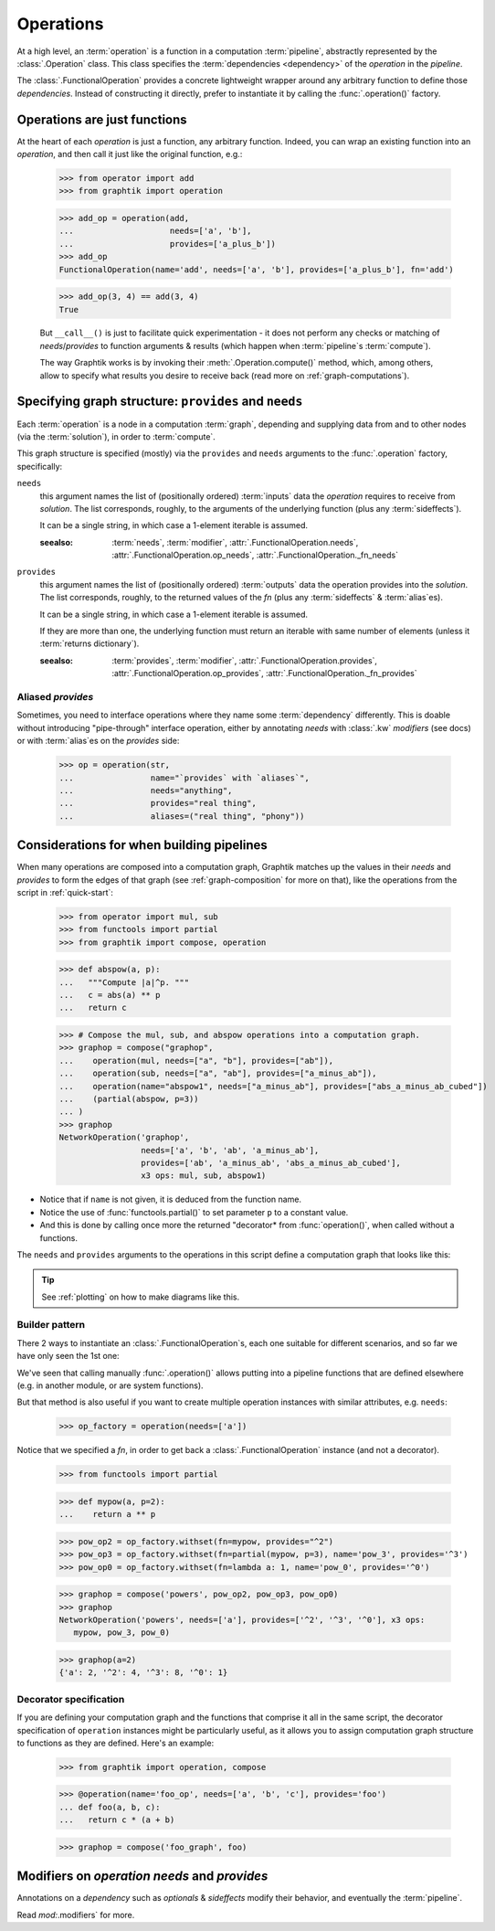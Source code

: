 Operations
==========

At a high level, an :term:`operation` is a function in a computation :term:`pipeline`,
abstractly represented by the :class:`.Operation` class.
This class specifies the :term:`dependencies <dependency>` of the *operation*
in the *pipeline*.

The :class:`.FunctionalOperation` provides a concrete lightweight wrapper
around any arbitrary function to define those *dependencies*.
Instead of constructing it directly, prefer to instantiate it by calling
the :func:`.operation()` factory.


Operations are just functions
------------------------------

At the heart of each `operation` is just a function, any arbitrary function.
Indeed, you can wrap an existing function into an `operation`, and then call it
just like the original function, e.g.:

   >>> from operator import add
   >>> from graphtik import operation

   >>> add_op = operation(add,
   ...                    needs=['a', 'b'],
   ...                    provides=['a_plus_b'])
   >>> add_op
   FunctionalOperation(name='add', needs=['a', 'b'], provides=['a_plus_b'], fn='add')

   >>> add_op(3, 4) == add(3, 4)
   True

   But ``__call__()`` is just to facilitate quick experimentation - it does not
   perform any checks or matching of *needs*/*provides* to function arguments
   & results (which happen when :term:`pipeline`\s :term:`compute`).

   The way Graphtik works is by invoking their :meth:`.Operation.compute()` method,
   which, among others, allow to specify what results you desire to receive back
   (read more on :ref:`graph-computations`).


Specifying graph structure: ``provides`` and ``needs``
------------------------------------------------------

Each :term:`operation` is a node in a computation :term:`graph`,
depending and supplying data from and to other nodes (via the :term:`solution`),
in order to :term:`compute`.

This graph structure is specified (mostly) via the ``provides`` and ``needs`` arguments
to the :func:`.operation` factory, specifically:

``needs``
   this argument names the list of (positionally ordered) :term:`inputs` data the `operation`
   requires to receive from *solution*.
   The list corresponds, roughly, to the arguments of the underlying function
   (plus any :term:`sideffects`).

   It can be a single string, in which case a 1-element iterable is assumed.

   :seealso: :term:`needs`, :term:`modifier`, :attr:`.FunctionalOperation.needs`,
      :attr:`.FunctionalOperation.op_needs`, :attr:`.FunctionalOperation._fn_needs`

``provides``
   this argument names the list of (positionally ordered) :term:`outputs` data
   the operation provides into the *solution*.
   The list corresponds, roughly, to the returned values of the `fn`
   (plus any :term:`sideffects` & :term:`alias`\es).

   It can be a single string, in which case a 1-element iterable is assumed.

   If they are more than one, the underlying function must return an iterable
   with same number of elements (unless it :term:`returns dictionary`).

   :seealso: :term:`provides`, :term:`modifier`, :attr:`.FunctionalOperation.provides`,
      :attr:`.FunctionalOperation.op_provides`, :attr:`.FunctionalOperation._fn_provides`

.. _aliases:

Aliased `provides`
^^^^^^^^^^^^^^^^^^
Sometimes, you need to interface operations where they name some :term:`dependency`
differently.
This is doable without introducing "pipe-through" interface operation, either by
annotating `needs` with :class:`.kw` `modifiers` (see docs) or with :term:`alias`\es
on the `provides` side:

   >>> op = operation(str,
   ...                name="`provides` with `aliases`",
   ...                needs="anything",
   ...                provides="real thing",
   ...                aliases=("real thing", "phony"))

.. graphtik::


Considerations for when building pipelines
------------------------------------------
When many operations are composed into a computation graph, Graphtik matches up
the values in their *needs* and *provides* to form the edges of that graph
(see :ref:`graph-composition` for more on that), like the operations from the script
in :ref:`quick-start`:

   >>> from operator import mul, sub
   >>> from functools import partial
   >>> from graphtik import compose, operation

   >>> def abspow(a, p):
   ...   """Compute |a|^p. """
   ...   c = abs(a) ** p
   ...   return c

   >>> # Compose the mul, sub, and abspow operations into a computation graph.
   >>> graphop = compose("graphop",
   ...    operation(mul, needs=["a", "b"], provides=["ab"]),
   ...    operation(sub, needs=["a", "ab"], provides=["a_minus_ab"]),
   ...    operation(name="abspow1", needs=["a_minus_ab"], provides=["abs_a_minus_ab_cubed"])
   ...    (partial(abspow, p=3))
   ... )
   >>> graphop
   NetworkOperation('graphop',
                    needs=['a', 'b', 'ab', 'a_minus_ab'],
                    provides=['ab', 'a_minus_ab', 'abs_a_minus_ab_cubed'],
                    x3 ops: mul, sub, abspow1)


- Notice that if ``name`` is not given, it is deduced from the function name.
- Notice the use of :func:`functools.partial()` to set parameter ``p`` to a constant value.
- And this is done by calling once more the returned "decorator* from :func:`operation()`,
  when called without a functions.

The ``needs`` and ``provides`` arguments to the operations in this script define
a computation graph that looks like this:

.. graphtik::
.. Tip::
  See :ref:`plotting` on how to make diagrams like this.

Builder pattern
^^^^^^^^^^^^^^^
There 2 ways to instantiate an :class:`.FunctionalOperation`\s, each one suitable
for different scenarios, and so far we have only seen the 1st one:

We've seen that calling manually :func:`.operation()` allows putting into a pipeline
functions that are defined elsewhere (e.g. in another module, or are system functions).

But that method is also useful if you want to create multiple operation instances
with similar attributes, e.g. ``needs``:

   >>> op_factory = operation(needs=['a'])

Notice that we specified a `fn`, in order to get back a :class:`.FunctionalOperation`
instance (and not a decorator).

   >>> from functools import partial

   >>> def mypow(a, p=2):
   ...    return a ** p

   >>> pow_op2 = op_factory.withset(fn=mypow, provides="^2")
   >>> pow_op3 = op_factory.withset(fn=partial(mypow, p=3), name='pow_3', provides='^3')
   >>> pow_op0 = op_factory.withset(fn=lambda a: 1, name='pow_0', provides='^0')

   >>> graphop = compose('powers', pow_op2, pow_op3, pow_op0)
   >>> graphop
   NetworkOperation('powers', needs=['a'], provides=['^2', '^3', '^0'], x3 ops:
      mypow, pow_3, pow_0)


   >>> graphop(a=2)
   {'a': 2, '^2': 4, '^3': 8, '^0': 1}

.. graphtik::


Decorator specification
^^^^^^^^^^^^^^^^^^^^^^^

If you are defining your computation graph and the functions that comprise it all in the same script,
the decorator specification of ``operation`` instances might be particularly useful,
as it allows you to assign computation graph structure to functions as they are defined.
Here's an example:

   >>> from graphtik import operation, compose

   >>> @operation(name='foo_op', needs=['a', 'b', 'c'], provides='foo')
   ... def foo(a, b, c):
   ...   return c * (a + b)

   >>> graphop = compose('foo_graph', foo)

.. graphtik::



Modifiers on `operation` `needs` and `provides`
-----------------------------------------------
Annotations on a `dependency` such as `optionals` & `sideffects` modify their behavior,
and eventually the :term:`pipeline`.

Read `mod:`.modifiers` for more.